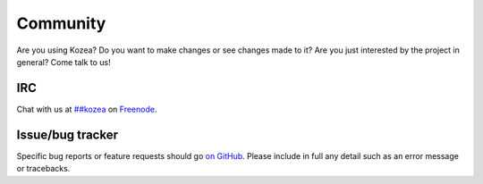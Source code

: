 Community
=========

Are you using Kozea? Do you want to make changes or see changes made to
it? Are you just interested by the project in general? Come talk to us!


IRC
---

Chat with us at `##kozea <irc://chat.freenode.net/%23%23kozea>`_ on
`Freenode <http://freenode.net/>`_.

Issue/bug tracker
-----------------

Specific bug reports or feature requests should go `on GitHub
<https://github.com/Kozea/Kozea/issues>`_.
Please include in full any detail such as an error message or tracebacks.
